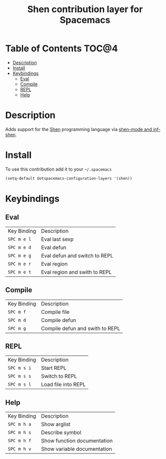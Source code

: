 #+TITLE: Shen contribution layer for Spacemacs

[[file:img/shen.gif]]

* Table of Contents                                                   :TOC@4:
 - [[#description][Description]]
 - [[#install][Install]]
 - [[#keybindings][Keybindings]]
   - [[#eval][Eval]]
   - [[#compile][Compile]]
   - [[#repl][REPL]]
   - [[#help][Help]]

* Description

Adds support for the [[http://www.shenlanguage.org/][Shen]] programming language via [[https://github.com/eschulte/shen-mode][shen-mode and inf-shen]].

* Install

To use this contribution add it to your =~/.spacemacs=

#+BEGIN_SRC emacs-lisp
  (setq-default dotspacemacs-configuration-layers '(shen))
#+END_SRC

* Keybindings

** Eval

| Key Binding | Description                   |
| =SPC m e l= | Eval last sexp                |
| =SPC m e d= | Eval defun                    |
| =SPC m e g= | Eval defun and switch to REPL |
| =SPC m e r= | Eval region                   |
| =SPC m e t= | Eval region and swith to REPL |


** Compile

| Key Binding | Description                     |
| =SPC m f=   | Compile file                    |
| =SPC m d=   | Compile defun                   |
| =SPC m g=   | Compile defun and swith to REPL |

** REPL

| Key Binding | Description         |
| =SPC m s i= | Start REPL          |
| =SPC m s s= | Switch to REPL      |
| =SPC m s l= | Load file into REPL |

** Help

| Key Binding | Description                 |
| =SPC m h a= | Show arglist                |
| =SPC m h s= | Describe symbol             |
| =SPC m h f= | Show function documentation |
| =SPC m h v= | Show variable documentation |
